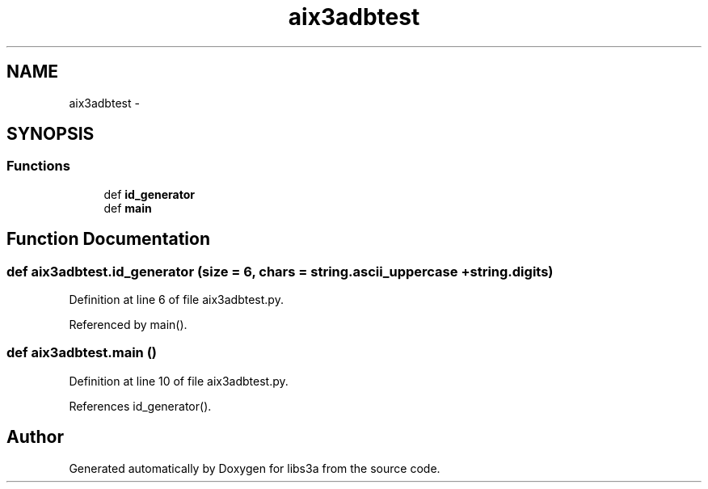 .TH "aix3adbtest" 3 "Fri Mar 27 2015" "libs3a" \" -*- nroff -*-
.ad l
.nh
.SH NAME
aix3adbtest \- 
.SH SYNOPSIS
.br
.PP
.SS "Functions"

.in +1c
.ti -1c
.RI "def \fBid_generator\fP"
.br
.ti -1c
.RI "def \fBmain\fP"
.br
.in -1c
.SH "Function Documentation"
.PP 
.SS "def aix3adbtest\&.id_generator (size = \fC6\fP, chars = \fCstring\&.ascii_uppercase + string\&.digits\fP)"

.PP
Definition at line 6 of file aix3adbtest\&.py\&.
.PP
Referenced by main()\&.
.SS "def aix3adbtest\&.main ()"

.PP
Definition at line 10 of file aix3adbtest\&.py\&.
.PP
References id_generator()\&.
.SH "Author"
.PP 
Generated automatically by Doxygen for libs3a from the source code\&.
